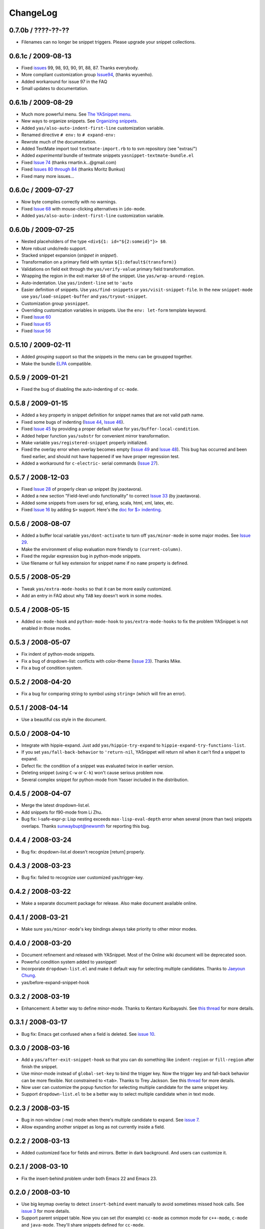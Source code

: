 =========
ChangeLog
=========

.. _Organizing Snippets: snippet-organization.html
.. _Expanding Snippets: snippet-expansion.html
.. _Writing Snippets: snippet-development.html
.. _The YASnippet Menu: snippet-menu.html

0.7.0b / ????-??-??
===================

* Filenames can no longer be snippet triggers. Please upgrade your snippet
  collections.


0.6.1c / 2009-08-13
===================

* Fixed `issues <http://code.google.com/p/yasnippet/issues>`_ 99, 98, 93,
  90, 91, 88, 87. Thanks everybody.
* More compliant customization group `Issue94
  <http://code.google.com/p/yasnippet/issues/detail?id=94>`_, (thanks
  wyuenho).
* Added workaround for issue 97 in the FAQ
* Small updates to documentation.

0.6.1b / 2009-08-29
===================

* Much more powerful menu. See `The YASnippet menu`_.
* New ways to organize snippets. See `Organizing snippets`_.
* Added ``yas/also-auto-indent-first-line`` customization variable.
* Renamed directive ``# env:`` to ``# expand-env:``
* Rewrote much of the documentation.
* Added TextMate import tool ``textmate-import.rb`` to to svn
  repository (see "extras/")
* Added *experimental* bundle of textmate snippets
  ``yasnippet-textmate-bundle.el``
* Fixed `Issue 74
  <http://code.google.com/p/yasnippet/issues/detail?id=74>`_ (thanks
  rmartin.k...@gmail.com)
* Fixed `Issues 80 through 84
  <http://code.google.com/p/yasnippet/issues/detail?id=80>`_ (thanks
  Moritz Bunkus)
* Fixed many more issues...


0.6.0c / 2009-07-27
===================

* Now byte compiles correctly with no warnings.
* Fixed `Issue 68
  <http://code.google.com/p/yasnippet/issues/detail?id=68>`_ with
  mouse-clicking alternatives in ``ido-mode``.
* Added ``yas/also-auto-indent-first-line`` customization variable.


0.6.0b / 2009-07-25
===================
 
* Nested placeholders of the type ``<div${1: id="${2:someid}"}> $0``.

* More robust undo/redo support.

* Stacked snippet expansion (*snippet in snippet*).

* Transformation on a primary field with syntax ``${1:default$(transform)}``

* Validations on field exit through the ``yas/verify-value``
  primary field transformation.

* Wrapping the region in the exit marker ``$0`` of the snippet. Use
  ``yas/wrap-around-region``.

* Auto-indentation. Use ``yas/indent-line`` set to ``'auto`` 

* Easier definition of snippets. Use ``yas/find-snippets`` or
  ``yas/visit-snippet-file``. In the new ``snippet-mode`` use
  ``yas/load-snippet-buffer`` and ``yas/tryout-snippet``.

* Customization group ``yasnippet``.

* Overriding customization variables in snippets. Use the ``env:
  let-form`` template keyword.

* Fixed `Issue 60
  <http://code.google.com/p/yasnippet/issues/detail?id=60>`_
* Fixed `Issue 65
  <http://code.google.com/p/yasnippet/issues/detail?id=65>`_
* Fixed `Issue 56
  <http://code.google.com/p/yasnippet/issues/detail?id=56>`_

0.5.10 / 2009-02-11
===================

* Added *grouping* support so that the snippets in the menu can be
  groupped together.
* Make the bundle `ELPA <http://tromey.com/elpa/index.html>`_
  compatible.

0.5.9 / 2009-01-21
==================

* Fixed the bug of disabling the auto-indenting of ``cc-mode``.

0.5.8 / 2009-01-15
==================

* Added a ``key`` property in snippet definition for snippet names
  that are not valid path name.
* Fixed some bugs of indenting (`Issue 44
  <http://code.google.com/p/yasnippet/issues/detail?id=44>`_, `Issue
  46 <http://code.google.com/p/yasnippet/issues/detail?id=46>`_).
* Fixed `Issue 45
  <http://code.google.com/p/yasnippet/issues/detail?id=45>`_ by
  providing a proper default value for ``yas/buffer-local-condition``.
* Added helper function ``yas/substr`` for convenient mirror
  transformation.
* Make variable ``yas/registered-snippet`` properly initialized.
* Fixed the overlay error when overlay becomes empty (`Issue 49
  <http://code.google.com/p/yasnippet/issues/detail?id=49>`_ and
  `Issue 48
  <http://code.google.com/p/yasnippet/issues/detail?id=48>`_). This
  bug has occurred and been fixed earlier, and should not have
  happened if we have proper regression test.
* Added a workaround for ``c-electric-`` serial commands (`Issue 27
  <http://code.google.com/p/yasnippet/issues/detail?id=27>`_).
	
0.5.7 / 2008-12-03
==================

* Fixed `Issue 28
  <http://code.google.com/p/yasnippet/issues/detail?id=28>`_ of
  properly clean up snippet (by joaotavora).
* Added a new section "Field-level undo functionality" to correct
  `Issue 33 <http://code.google.com/p/yasnippet/issues/detail?id=33>`_
  (by joaotavora).
* Added some snippets from users for sql, erlang, scala, html, xml, latex, etc.
* Fixed `Issue 16
  <http://code.google.com/p/yasnippet/issues/detail?id=16>`_ by adding
  ``$>`` support. Here's the `doc for $> indenting
  <http://pluskid.lifegoo.com/upload/project/yasnippet/doc/define_snippet.html#indenting>`_.

0.5.6 / 2008-08-07
==================

* Added a buffer local variable ``yas/dont-activate`` to turn off
  ``yas/minor-mode`` in some major modes. See `Issue 29
  <http://code.google.com/p/yasnippet/issues/detail?id=29>`_.
* Make the environment of elisp evaluation more friendly to
  ``(current-column)``.
* Fixed the regular expression bug in python-mode snippets.
* Use filename or full key extension for snippet name if no ``name``
  property is defined.

0.5.5 / 2008-05-29
==================

* Tweak ``yas/extra-mode-hooks`` so that it can be more easily
  customized.
* Add an entry in FAQ about why ``TAB`` key doesn't work in some
  modes.

0.5.4 / 2008-05-15
==================

* Added ``ox-mode-hook`` and ``python-mode-hook`` to
  ``yas/extra-mode-hooks`` to fix the problem YASnippet is not enabled
  in those modes.

0.5.3 / 2008-05-07
==================

* Fix indent of python-mode snippets.
* Fix a bug of dropdown-list: conflicts with color-theme (`Issue 23
  <http://code.google.com/p/yasnippet/issues/detail?id=23>`_). Thanks
  Mike.
* Fix a bug of condition system.

0.5.2 / 2008-04-20
==================

* Fix a bug for comparing string to symbol using ``string=`` (which
  will fire an error).

0.5.1 / 2008-04-14
==================

* Use a beautiful css style in the document.

0.5.0 / 2008-04-10
==================

* Integrate with hippie-expand. Just add ``yas/hippie-try-expand`` to
  ``hippie-expand-try-functions-list``.
* If you set ``yas/fall-back-behavior`` to ``'return-nil``, YASnippet
  will return nil when it can't find a snippet to expand.
* Defect fix: the condition of a snippet was evaluated twice in
  earlier version.
* Deleting snippet (using ``C-w`` or ``C-k``) won't cause serious
  problem now.
* Several complex snippet for python-mode from Yasser included in the
  distribution.

0.4.5 / 2008-04-07
==================

* Merge the latest dropdown-list.el.
* Add snippets for f90-mode from Li Zhu.
* Bug fix: l-safe-expr-p: Lisp nesting exceeds ``max-lisp-eval-depth``
  error when several (more than two) snippets overlaps. Thanks
  sunwaybupt@newsmth for reporting this bug.

0.4.4 / 2008-03-24
==================

* Bug fix: dropdown-list.el doesn't recognize [return] properly.

0.4.3 / 2008-03-23
==================

* Bug fix: failed to recognize user customized yas/trigger-key.

0.4.2 / 2008-03-22
==================

* Make a separate document package for release. Also make document
  available online.

0.4.1 / 2008-03-21
==================

* Make sure ``yas/minor-mode``'s key bindings always take priority to
  other minor modes.

0.4.0 / 2008-03-20
==================

* Document refinement and released with YASnippet. Most of the Online
  wiki document will be deprecated soon.
* Powerful condition system added to yasnippet!
* Incorporate ``dropdown-list.el`` and make it default way for
  selecting multiple candidates. Thanks to `Jaeyoun Chung
  <http://groups.google.com/group/smart-snippet/browse_thread/thread/c869158b76addeb3/e7c6372ba457189e>`_.
* yas/before-expand-snippet-hook

0.3.2 / 2008-03-19
==================

* Enhancement: A better way to define minor-mode. Thanks to Kentaro
  Kuribayashi. See `this thread
  <https://groups.google.com/group/smart-snippet/browse_thread/thread/65cb3b5583eda887?hl=en>`_
  for more details.

0.3.1 / 2008-03-17
==================

* Bug fix: Emacs get confused when a field is deleted. See `issue 10
  <http://code.google.com/p/yasnippet/issues/detail?id=10>`_.

0.3.0 / 2008-03-16
==================

* Add a ``yas/after-exit-snippet-hook`` so that you can do something like
  ``indent-region`` or ``fill-region`` after finish the snippet.
* Use minor-mode instead of ``global-set-key`` to bind the trigger
  key. Now the trigger key and fall-back behavior can be more
  flexible. Not constrained to ``<tab>``. Thanks to Trey Jackson. See
  this `thread
  <https://groups.google.com/group/smart-snippet/browse_thread/thread/937f32a2a6dea4f2?hl=en>`_
  for more details.
* Now user can customize the popup function for selecting multiple
  candidate for the same snippet key.
* Support ``dropdown-list.el`` to be a better way to select multiple
  candidate when in text mode.

0.2.3 / 2008-03-15
==================

* Bug in non-window (-nw) mode when there's multiple candidate to
  expand. See `issue 7
  <http://code.google.com/p/yasnippet/issues/detail?id=7>`_.
* Allow expanding another snippet as long as not currently inside a
  field. 

0.2.2 / 2008-03-13
==================

* Added customized face for fields and mirrors. Better in dark
  background. And users can customize it.

0.2.1 / 2008-03-10
==================

* Fix the insert-behind problem under both Emacs 22 and Emacs 23. 

0.2.0 / 2008-03-10
==================

* Use big keymap overlay to detect ``insert-behind`` event manually to
  avoid sometimes missed hook calls. See `issue 3
  <http://code.google.com/p/yasnippet/issues/detail?id=3>`_ for more
  details.
* Support parent snippet table. Now you can set (for example)
  ``cc-mode`` as common mode for ``c++-mode``, ``c-mode`` and
  ``java-mode``. They'll share snippets defined for ``cc-mode``.

0.1.1 / 2008-03-08
==================

* Add a rake task to upload to google code.
* Use elisp compile-bundle function instead of python scrip

0.1.0 / 2008-03-07
==================

* Embedded elisp support.
* Fields navigation support.
* Mirror of fields support.
* Menu-bar support.
* Multiple snippets with same name support.
* Popup menu for multiple snippet with same name support.
* Transformation of fields support.
* Load directory support.
* Compile bundle support. 
